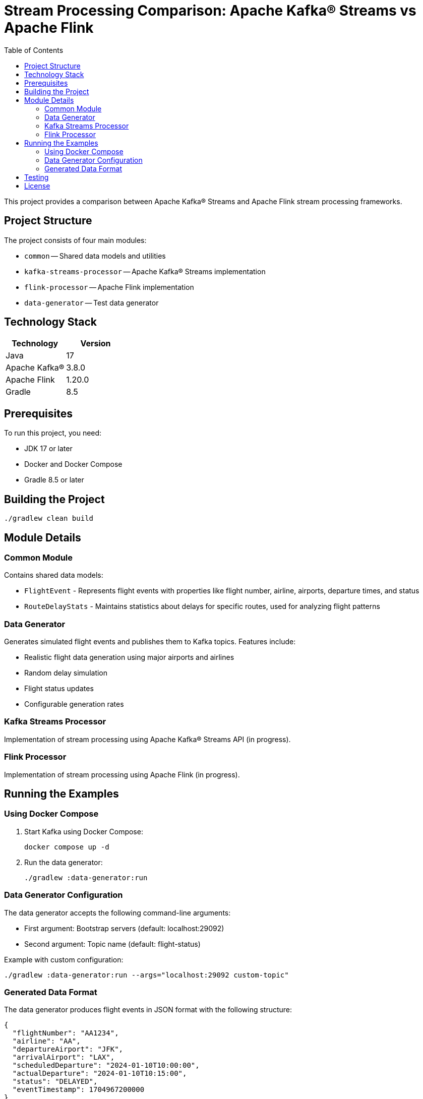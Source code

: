 = Stream Processing Comparison: Apache Kafka® Streams vs Apache Flink
:toc:
:icons: font
:source-highlighter: highlight.js
:experimental:

This project provides a comparison between Apache Kafka® Streams and Apache Flink stream processing frameworks.

== Project Structure

The project consists of four main modules:

* `common` -- Shared data models and utilities
* `kafka-streams-processor` -- Apache Kafka® Streams implementation
* `flink-processor` -- Apache Flink implementation
* `data-generator` -- Test data generator

== Technology Stack

[cols="1,1"]
|===
|Technology |Version

|Java
|17

|Apache Kafka®
|3.8.0

|Apache Flink
|1.20.0

|Gradle
|8.5
|===

== Prerequisites

To run this project, you need:

* JDK 17 or later
* Docker and Docker Compose
* Gradle 8.5 or later

== Building the Project

[source,bash]
----
./gradlew clean build
----

== Module Details

=== Common Module
Contains shared data models:

* `FlightEvent` - Represents flight events with properties like flight number, airline, airports, departure times, and status
* `RouteDelayStats` - Maintains statistics about delays for specific routes, used for analyzing flight patterns

=== Data Generator
Generates simulated flight events and publishes them to Kafka topics. Features include:

* Realistic flight data generation using major airports and airlines
* Random delay simulation
* Flight status updates
* Configurable generation rates

=== Kafka Streams Processor
Implementation of stream processing using Apache Kafka® Streams API (in progress).

=== Flink Processor
Implementation of stream processing using Apache Flink (in progress).

== Running the Examples

=== Using Docker Compose

. Start Kafka using Docker Compose:
+
[source,bash]
----
docker compose up -d
----

. Run the data generator:
+
[source,bash]
----
./gradlew :data-generator:run
----

=== Data Generator Configuration

The data generator accepts the following command-line arguments:

* First argument: Bootstrap servers (default: localhost:29092)
* Second argument: Topic name (default: flight-status)

Example with custom configuration:
[source,bash]
----
./gradlew :data-generator:run --args="localhost:29092 custom-topic"
----

=== Generated Data Format

The data generator produces flight events in JSON format with the following structure:

[source,json]
----
{
  "flightNumber": "AA1234",
  "airline": "AA",
  "departureAirport": "JFK",
  "arrivalAirport": "LAX",
  "scheduledDeparture": "2024-01-10T10:00:00",
  "actualDeparture": "2024-01-10T10:15:00",
  "status": "DELAYED",
  "eventTimestamp": 1704967200000
}
----

== Testing

The project includes comprehensive tests:

* Unit tests for data models
* Integration tests using Testcontainers for Kafka interaction
* End-to-end tests for data generation and processing

Run tests with:
[source,bash]
----
./gradlew test
----

== License

This project is licensed under the Apache License 2.0.
